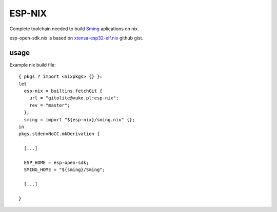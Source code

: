 ESP-NIX
=======
Complete toolchain needed to build `Sming`_ aplications on nix.

esp-open-sdk.nix is based on `xtensa-esp32-elf.nix`_ github gist.

.. _xtensa-esp32-elf.nix: https://gist.github.com/thpham/0cccfab10936979a78de776c87ba906a
.. _Sming: https://github.com/SmingHub/Sming

usage
-----

Example nix build file::

    { pkgs ? import <nixpkgs> {} }:
    let
      esp-nix = builtins.fetchGit {
        url = "gitolite@vuko.pl:esp-nix";
        rev = "master";
      };
      sming = import "${esp-nix}/sming.nix" {};
    in
    pkgs.stdenvNoCC.mkDerivation {

      [...]

      ESP_HOME = esp-open-sdk;
      SMING_HOME = "${sming}/Sming";

      [...]

    }

